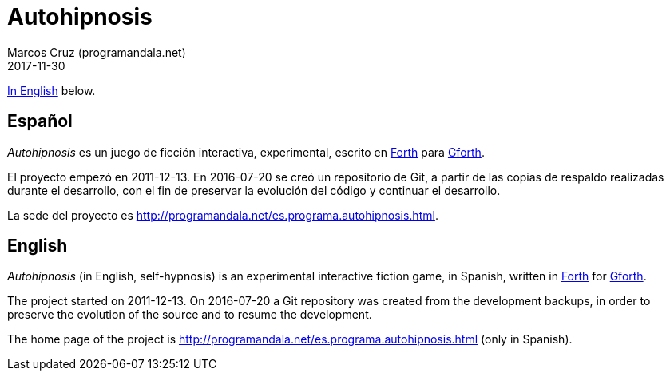 = Autohipnosis
:author: Marcos Cruz (programandala.net)
:revdate: 2017-11-30

<<en,In English>> below.

== [[es]]Español

_Autohipnosis_ es un juego de ficción interactiva, experimental,
escrito en http://forth-standard.org[Forth] para
http://gnu.org/software/gforth[Gforth].

El proyecto empezó en 2011-12-13. En 2016-07-20 se creó un repositorio
de Git, a partir de las copias de respaldo realizadas durante el
desarrollo, con el fin de preservar la evolución del código y
continuar el desarrollo.

La sede del proyecto es
<http://programandala.net/es.programa.autohipnosis.html>.

== [[en]]English

_Autohipnosis_ (in English, self-hypnosis) is an experimental
interactive fiction game, in Spanish, written in
http://forth-standard.org[Forth] for
http://gnu.org/software/gforth[Gforth].

The project started on 2011-12-13.  On 2016-07-20 a Git repository was
created from the development backups, in order to preserve the
evolution of the source and to resume the development.

The home page of the project is
<http://programandala.net/es.programa.autohipnosis.html>
(only in Spanish).

// More details in the link:README.es.adoc[Spanish README].
